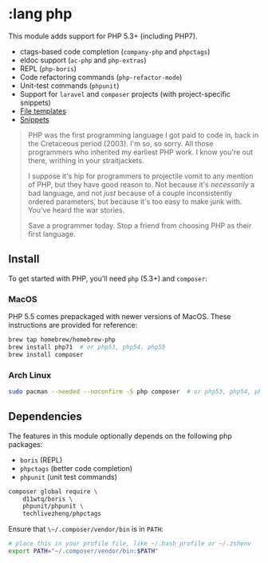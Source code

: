 * :lang php

This module adds support for PHP 5.3+ (including PHP7).

+ ctags-based code completion (~company-php~ and ~phpctags~)
+ eldoc support (~ac-php~ and ~php-extras~)
+ REPL (~php-boris~)
+ Code refactoring commands (~php-refactor-mode~)
+ Unit-test commands (~phpunit~)
+ Support for ~laravel~ and ~composer~ projects (with project-specific snippets)
+ [[../../feature/file-templates/templates/php-mode][File templates]]
+ [[https://github.com/hlissner/emacs-snippets/tree/master/php-mode][Snippets]]

#+begin_quote
PHP was the first programming language I got paid to code in, back in the Cretaceous period (2003). I'm so, so sorry. All those programmers who inherited my earliest PHP work. I know you're out there, writhing in your straitjackets.

I suppose it's hip for programmers to projectile vomit to any mention of PHP, but they have good reason to. Not because it's /necessarily/ a bad language, and not /just/ because of a couple inconsistently ordered parameters, but because it's too easy to make junk with. You've heard the war stories.

Save a programmer today. Stop a friend from choosing PHP as their first language.
#+end_quote

** Install
To get started with PHP, you'll need ~php~ (5.3+) and ~composer~:

*** MacOS
PHP 5.5 comes prepackaged with newer versions of MacOS. These instructions are provided for reference:

#+BEGIN_SRC sh :tangle (if (doom-system-os 'macos) "yes")
brew tap homebrew/homebrew-php
brew install php71  # or php53, php54, php55
brew install composer
#+END_SRC

*** Arch Linux
#+BEGIN_SRC sh :dir /sudo:: :tangle (if (doom-system-os 'arch) "yes")
sudo pacman --needed --noconfirm -S php composer  # or php53, php54, php55
#+END_SRC

** Dependencies
The features in this module optionally depends on the following php packages:

+ ~boris~ (REPL)
+ ~phpctags~ (better code completion)
+ ~phpunit~ (unit test commands)

#+BEGIN_SRC sh
composer global require \
    d11wtq/boris \
    phpunit/phpunit \
    techlivezheng/phpctags
#+END_SRC

Ensure that ~\~/.composer/vendor/bin~ is in ~PATH~:

#+BEGIN_SRC sh
# place this in your profile file, like ~/.bash_profile or ~/.zshenv
export PATH="~/.composer/vendor/bin:$PATH"
#+END_SRC
